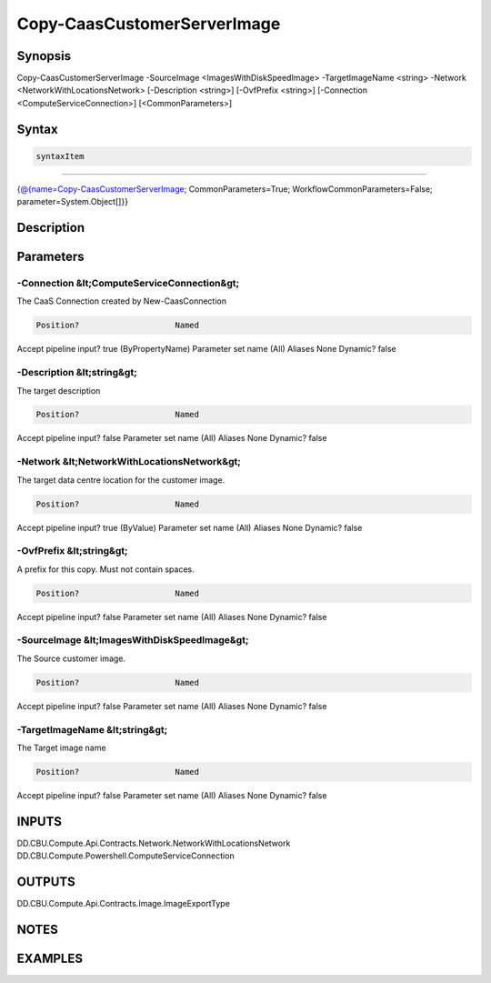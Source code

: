 ﻿Copy-CaasCustomerServerImage
===================

Synopsis
--------


Copy-CaasCustomerServerImage -SourceImage <ImagesWithDiskSpeedImage> -TargetImageName <string> -Network <NetworkWithLocationsNetwork> [-Description <string>] [-OvfPrefix <string>] [-Connection <ComputeServiceConnection>] [<CommonParameters>]


Syntax
------

.. code-block:: powershell

    syntaxItem                                                                                                              

----------                                                                                                              

{@{name=Copy-CaasCustomerServerImage; CommonParameters=True; WorkflowCommonParameters=False; parameter=System.Object[]}}


Description
-----------



Parameters
----------

-Connection &lt;ComputeServiceConnection&gt;
~~~~~~~~~

The CaaS Connection created by New-CaasConnection

.. code-block:: powershell

    Position?                    Named
Accept pipeline input?       true (ByPropertyName)
Parameter set name           (All)
Aliases                      None
Dynamic?                     false

 
-Description &lt;string&gt;
~~~~~~~~~

The target description

.. code-block:: powershell

    Position?                    Named
Accept pipeline input?       false
Parameter set name           (All)
Aliases                      None
Dynamic?                     false

 
-Network &lt;NetworkWithLocationsNetwork&gt;
~~~~~~~~~

The target data centre location for the customer image.

.. code-block:: powershell

    Position?                    Named
Accept pipeline input?       true (ByValue)
Parameter set name           (All)
Aliases                      None
Dynamic?                     false

 
-OvfPrefix &lt;string&gt;
~~~~~~~~~

A prefix for this copy. Must not contain spaces.

.. code-block:: powershell

    Position?                    Named
Accept pipeline input?       false
Parameter set name           (All)
Aliases                      None
Dynamic?                     false

 
-SourceImage &lt;ImagesWithDiskSpeedImage&gt;
~~~~~~~~~

The Source customer image.

.. code-block:: powershell

    Position?                    Named
Accept pipeline input?       false
Parameter set name           (All)
Aliases                      None
Dynamic?                     false

 
-TargetImageName &lt;string&gt;
~~~~~~~~~

The Target image name

.. code-block:: powershell

    Position?                    Named
Accept pipeline input?       false
Parameter set name           (All)
Aliases                      None
Dynamic?                     false


INPUTS
------

DD.CBU.Compute.Api.Contracts.Network.NetworkWithLocationsNetwork
DD.CBU.Compute.Powershell.ComputeServiceConnection


OUTPUTS
-------

DD.CBU.Compute.Api.Contracts.Image.ImageExportType


NOTES
-----



EXAMPLES
---------

